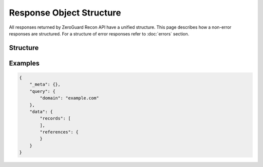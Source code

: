 =========================
Response Object Structure
=========================
All responses returned by ZeroGuard Recon API have a unified structure. This
page describes how a non-error responses are structured. For a structure of
error responses refer to :doc:`errors` section.

---------
Structure
---------

.. json:object:: Non-Error Response

    General structure of a non-error API response.

    :property object _meta: Contextual meta information about the response.
                            Optional.

    :property object query: Contextual information about the query that was
                            performed. Essentially, this object just mirrors
                            request parameters that were specified (after
                            a disambiguation and resolution process). Object
                            structure is defined individually for each API
                            endpoint. Required.

    :property object data:  Results of a performed query (request). Required.

.. json:object:: Data Object

    General structure of a non-error API response data.

    :property list records:   List of records returned by the back-end. Object
                              structure is defined individually for each API
                              response. Required.

    :property map references: Mapping of `_ref` (reference number) to a
                              referenced object. See :doc:`references` for
                              details. Optional and included only if records
                              reference any related objects.

.. todo::

    Describe a structure of `_meta` object

--------
Examples
--------

.. sourcecode:: json

    {
        "_meta": {},
        "query": {
            "domain": "example.com"
        },
        "data": {
            "records": [
            ],
            "references": {
            }
        }
    }

.. todo::

    More decent examples (or at least one example that is full)
